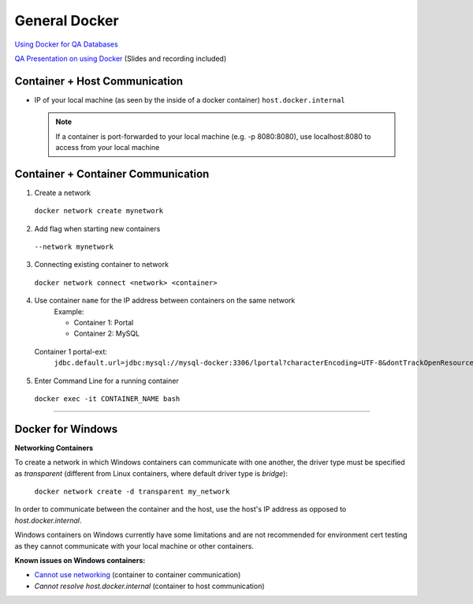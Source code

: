General Docker
===============

`Using Docker for QA Databases`_

`QA Presentation on using Docker`_ (Slides and recording included)

Container + Host Communication
-------------------------------
* IP of your local machine (as seen by the inside of a docker container)
  ``host.docker.internal``

  .. note::
    If a container is port-forwarded to your local machine (e.g. -p 8080:8080), use localhost:8080 to access from your local machine

Container + Container Communication
------------------------------------
1. Create a network
  ``docker network create mynetwork``

2. Add flag when starting new containers
  ``--network mynetwork``

3. Connecting existing container to network
  ``docker network connect <network> <container>``

4. Use container ``name`` for the IP address between containers on the same network
	 Example:
   
	 * Container 1: Portal
	 * Container 2: MySQL

  Container 1 portal-ext:
    ``jdbc.default.url=jdbc:mysql://mysql-docker:3306/lportal?characterEncoding=UTF-8&dontTrackOpenResources=true&holdResultsOpenOverStatementClose=true&useFastDateParsing=false&useUnicode=true``

5. Enter Command Line for a running container
  ``docker exec -it CONTAINER_NAME bash``

-----------------------------------------------------

Docker for Windows
------------------

**Networking Containers**

To create a network in which Windows containers can communicate with one another, the driver type must be specified as *transparent* (different from Linux containers, where default driver type is *bridge*):

  ``docker network create -d transparent my_network``

In order to communicate between the container and the host, use the host's IP address as opposed to *host.docker.internal*.

Windows containers on Windows currently have some limitations and are not recommended for environment cert testing as they cannot communicate with your local machine or other containers.

**Known issues on Windows containers:**

* `Cannot use networking`_ (container to container communication)
* `Cannot resolve host.docker.internal` (container to host communication)

.. _`Using Docker for QA Databases`: https://github.com/liferay/liferay-qa-ee/tree/liferay-qa-docs/tutorials/databases/pages/docker
.. _`QA Presentation on using Docker`: https://docs.google.com/document/d/1UZiqttTDTTPBzHLq_0XMesOM4zuz2A3FeH9GWMaARRM/edit?usp=sharing
.. _`Cannot use networking`: https://github.com/docker/for-win/issues/1960
.. _`Cannot resolve host.docker.internal`: https://github.com/docker/for-win/issues/1976